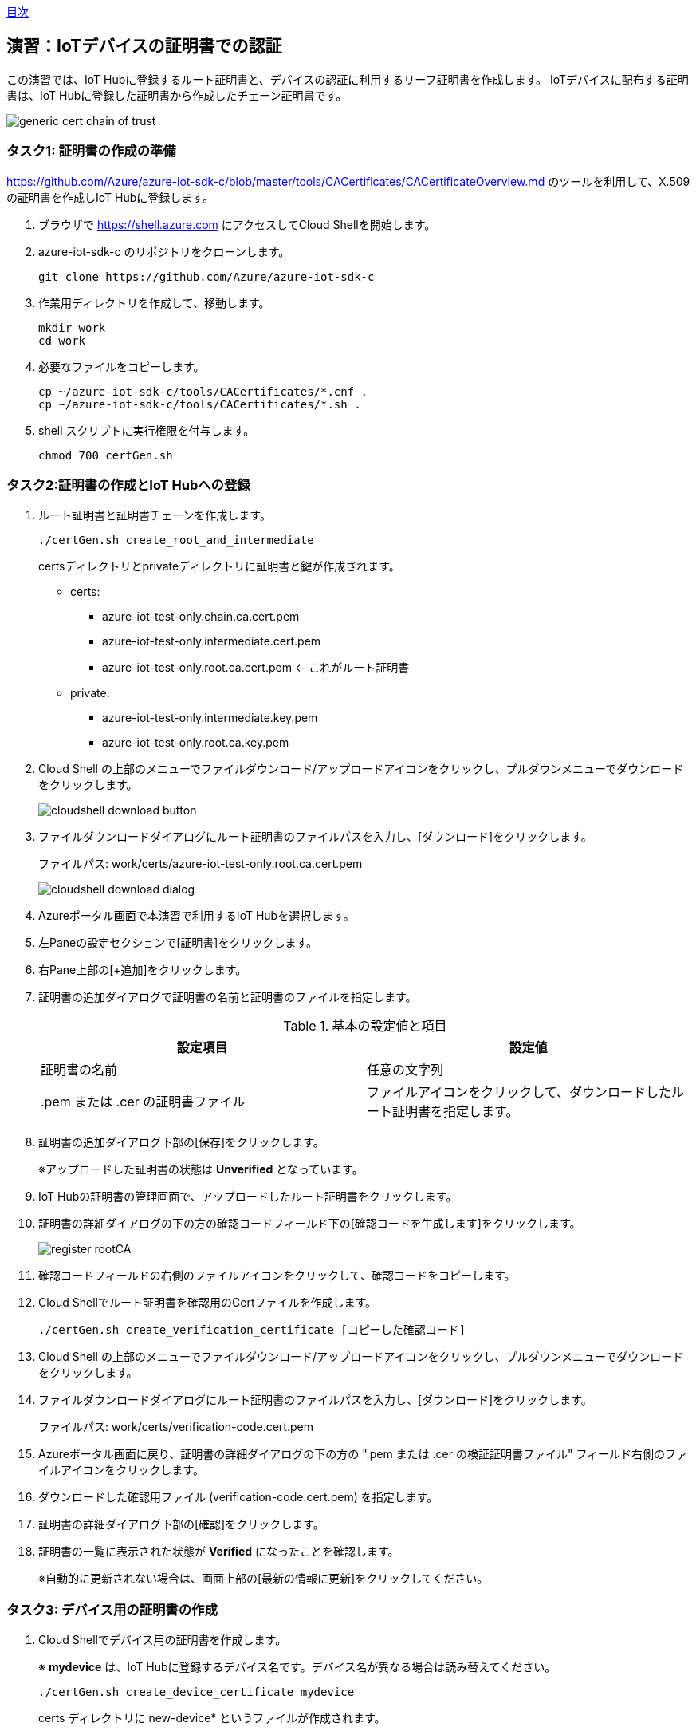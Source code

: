 link:agenda.adoc[目次]

## 演習：IoTデバイスの証明書での認証

この演習では、IoT Hubに登録するルート証明書と、デバイスの認証に利用するリーフ証明書を作成します。
IoTデバイスに配布する証明書は、IoT Hubに登録した証明書から作成したチェーン証明書です。

image::images/generic-cert-chain-of-trust.png[]


### タスク1: 証明書の作成の準備

link:https://github.com/Azure/azure-iot-sdk-c/blob/master/tools/CACertificates/CACertificateOverview.md[] のツールを利用して、X.509の証明書を作成しIoT Hubに登録します。

. ブラウザで link:https://shell.azure.com[] にアクセスしてCloud Shellを開始します。

. azure-iot-sdk-c のリポジトリをクローンします。
+
```
git clone https://github.com/Azure/azure-iot-sdk-c
```

. 作業用ディレクトリを作成して、移動します。
+
```
mkdir work
cd work
```

. 必要なファイルをコピーします。
+
```
cp ~/azure-iot-sdk-c/tools/CACertificates/*.cnf .
cp ~/azure-iot-sdk-c/tools/CACertificates/*.sh .
```

. shell スクリプトに実行権限を付与します。
+
```
chmod 700 certGen.sh
```

### タスク2:証明書の作成とIoT Hubへの登録

. ルート証明書と証明書チェーンを作成します。
+
```
./certGen.sh create_root_and_intermediate
```
+
certsディレクトリとprivateディレクトリに証明書と鍵が作成されます。

* certs:
** azure-iot-test-only.chain.ca.cert.pem
** azure-iot-test-only.intermediate.cert.pem
** azure-iot-test-only.root.ca.cert.pem <- これがルート証明書

* private:
** azure-iot-test-only.intermediate.key.pem
** azure-iot-test-only.root.ca.key.pem

. Cloud Shell の上部のメニューでファイルダウンロード/アップロードアイコンをクリックし、プルダウンメニューでダウンロードをクリックします。
+
image::images/cloudshell_download_button.png[]

. ファイルダウンロードダイアログにルート証明書のファイルパスを入力し、[ダウンロード]をクリックします。
+
ファイルパス: work/certs/azure-iot-test-only.root.ca.cert.pem
+
image::images/cloudshell_download_dialog.png[]


. Azureポータル画面で本演習で利用するIoT Hubを選択します。

. 左Paneの設定セクションで[証明書]をクリックします。

. 右Pane上部の[+追加]をクリックします。

. 証明書の追加ダイアログで証明書の名前と証明書のファイルを指定します。
+
.基本の設定値と項目
[cols="2*", options="header"]
|===
|設定項目
|設定値

|証明書の名前
|任意の文字列

| .pem または .cer の証明書ファイル
|ファイルアイコンをクリックして、ダウンロードしたルート証明書を指定します。

|===

. 証明書の追加ダイアログ下部の[保存]をクリックします。
+
※アップロードした証明書の状態は *Unverified* となっています。

. IoT Hubの証明書の管理画面で、アップロードしたルート証明書をクリックします。

. 証明書の詳細ダイアログの下の方の確認コードフィールド下の[確認コードを生成します]をクリックします。
+
image::images/register_rootCA.png[]

. 確認コードフィールドの右側のファイルアイコンをクリックして、確認コードをコピーします。

. Cloud Shellでルート証明書を確認用のCertファイルを作成します。
+
```
./certGen.sh create_verification_certificate [コピーした確認コード]
```

. Cloud Shell の上部のメニューでファイルダウンロード/アップロードアイコンをクリックし、プルダウンメニューでダウンロードをクリックします。

. ファイルダウンロードダイアログにルート証明書のファイルパスを入力し、[ダウンロード]をクリックします。
+
ファイルパス: work/certs/verification-code.cert.pem

. Azureポータル画面に戻り、証明書の詳細ダイアログの下の方の ".pem または .cer の検証証明書ファイル" フィールド右側のファイルアイコンをクリックします。

. ダウンロードした確認用ファイル (verification-code.cert.pem) を指定します。

. 証明書の詳細ダイアログ下部の[確認]をクリックします。

. 証明書の一覧に表示された状態が *Verified* になったことを確認します。
+
※自動的に更新されない場合は、画面上部の[最新の情報に更新]をクリックしてください。


### タスク3: デバイス用の証明書の作成

. Cloud Shellでデバイス用の証明書を作成します。
+
※ *mydevice* は、IoT Hubに登録するデバイス名です。デバイス名が異なる場合は読み替えてください。
+
```
./certGen.sh create_device_certificate mydevice
```
+
certs ディレクトリに new-device* というファイルが作成されます。

. Cloud Shellでデバイスの認証に利用するチェーン証明書を作成します。
+
```
cd ./certs && cat new-device.cert.pem azure-iot-test-only.intermediate.cert.pem azure-iot-test-only.root.ca.cert.pem > new-device-full-chain.cert.pem
```

. デバイスで利用する証明書ファイルをアーカイブにまとめて、デバイス用仮想マシンにコピーします。
+
```
cd ~/work
zip files.zip certs/new-device-full-chain.cert.pem certs/new-device.cert.pem private/new-device.key.pem
scp files.zip myadmin@[デバイスのIPアドレス]:/tmp/files.zip
```

### タスク4: IoT Hubへのデバイスの登録

証明書認証をするデバイスをIoT Hubに登録します。

. Azure管理画面で、本演習で利用するIoT Hubを選択します。

. IoT Hub設定画面の左Paneのエクスプローラセクションの[IoTデバイス]をクリックします。

. 右Pane上部の[+新規作成]をクリックしてデバイスの登録を開始します。

. デバイスの作成ダイアログで必要な項目を入力してデバイスを登録します。
+
.基本の設定値と項目
[cols="2*", options="header"]
|===
|設定項目
|設定値

|デバイスID
|mydevice  (デバイス用証明書を作成した時に指定したデバイス名)

|証明書の種類
|X.509 CA 署名済み

|このデバイスをIoTハブに接続する
|有効

|===

. デバイスの作成ダイアログ下部の[保存]をクリックします。

### タスク5: デバイスのアプリケーションの作成

証明書認証でデバイスがIoT Hubに接続する場合は、安全な接続を確立後、デバイスの認証を行います。

IoT Hubのクライアントに設定するオプションは次の通りです。

[cols="3*", options="header"]
|===

|オプション
|オプション名
|説明

|接続文字列
|-
|"HostName=<host_name>;DeviceId=<device_id>;x509=true" +
※device_idを利用するデバイスIDに変更

|Azureのサーバ証明書
|TrustedCerts
|タスク3で作成した "new-device-full-chain.cert.pem"

|X509証明書
|x509certificate
|デバイスの認証に利用する証明書

|X509キー
|x509privatekey
|デバイスの認証に利用するキー

|===


. ブラウザで https://shell.azure.com にアクセスしてCloud Shellを開始します。

. SSH でデバイス用の仮想マシンにログインします。

. サンプルプログラムを準備します。

.. サンプルプログラムをクローンしていない場合
+
azure-iot-samples-python をクローンします。
+
```
git clone https://github.com/Azure-Samples/azure-iot-samples-python
```

.. サンプルプログラムをクローン済みの場合
+
サンプルプログラムをコピーします。
+
```
cd ~
cp ~/azure-iot-samples-python/iot-hub/Quickstarts/simulated-device-2/SimulatedDevice.py X509Device.py
```

. サンプルプログラムの変更方法を確認します。
+
接続文字列の定義は、SASトークンの場合と異なり、IoT Hubのホスト名、デバイスID、x509認証であることをキーとバリューで設定します。
+
```
# String containing Hostname, Device Id in the format:
# "HostName=<host_name>;DeviceId=<device_id>;x509=true"

# Path to the trusted root CA certificate
CONNECTION_STRING = "HostName=satohub.azure-devices.net;DeviceId=mydevice;x509=true"
```
+
タスク3で作成した証明書ファイルをAzure IoT Hubに接続するための証明書、デバイス認証をするための証明書とキーとして指定します。
+
```
TRUSTED_ROOT_CA_CERTIFICATE_PATH = "/home/myadmin/work/certs/new-device-full-chain.cert.pem"
TRUSTED_DEVICE_CA_CERTIFICATE_PATH = "/home/myadmin/work/certs/new-device.cert.pem"

TRUSTED_DEVICE_CA_KEY_PATH = "/home/myadmin/work/private/new-device.key.pem"
```
+
証明書をIoT Clientに設定します。
+
```
# Set Certificate to the Client
def set_certificates(client):
    if len(TRUSTED_ROOT_CA_CERTIFICATE_PATH) > 0:
        cert_data = ''
        with open(TRUSTED_ROOT_CA_CERTIFICATE_PATH, 'rb') as cert_file:
            cert_data = cert_file.read()
        try:
            client.set_option("TrustedCerts", cert_data)
            print ( "set_option TrustedCerts successful" )
        except IoTHubClientError as iothub_client_error:
            print ( "set_option TrustedCerts failed (%s)" % iothub_client_error )
            sys.exit(1)

    if len(TRUSTED_DEVICE_CA_CERTIFICATE_PATH) > 0:
        dcert_data = ''
        with open(TRUSTED_DEVICE_CA_CERTIFICATE_PATH, 'rb') as dcert_file:
            dcert_data = dcert_file.read()
        try:
            client.set_option("x509certificate", dcert_data)
        except IoTHubClientError as iothub_client_error:
            print ( "set_option TrustedCerts failed (%s)" % iothub_client_error )
            sys.exit(1)


    if len(TRUSTED_DEVICE_CA_CERTIFICATE_PATH) > 0:
        key_data = ''
        with open(TRUSTED_DEVICE_CA_KEY_PATH, 'rb') as key_file:
            key_data = key_file.read()
        try:
            client.set_option("x509privatekey", key_data)
        except IoTHubClientError as iothub_client_error:
            print ( "set_option TrustedCerts failed (%s)" % iothub_client_error )
            sys.exit(1)
```
+
IoT Hub Clientインスタンスの初期化後、オプションを指定します。
+
```
def iothub_client_init():
    # Create an IoT Hub client
    client = IoTHubClient(CONNECTION_STRING, PROTOCOL)
    set_certificates(client)
    return client
```

### タスク6: X509認証のクライアントを実行

プログラムの変更が完了したら、プログラムを実行します。

```
python X509Device.py
```

link:agenda.adoc[目次]
